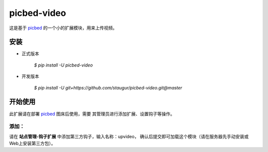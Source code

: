 picbed-video
=============

这是基于 `picbed <https://github.com/staugur/picbed>`_
的一个小的扩展模块，用来上传视频。

安装
------

- 正式版本

    `$ pip install -U picbed-video`

- 开发版本

    `$ pip install -U git+https://github.com/staugur/picbed-video.git@master`


开始使用
----------

此扩展请在部署 `picbed <https://github.com/staugur/picbed>`_ 图床后使用，需要
其管理员进行添加扩展、设置钩子等操作。

添加：
^^^^^^^^

请在 **站点管理-钩子扩展** 中添加第三方钩子，输入名称：upvideo，
确认后提交即可加载这个模块（请在服务器先手动安装或Web上安装第三方包）。


